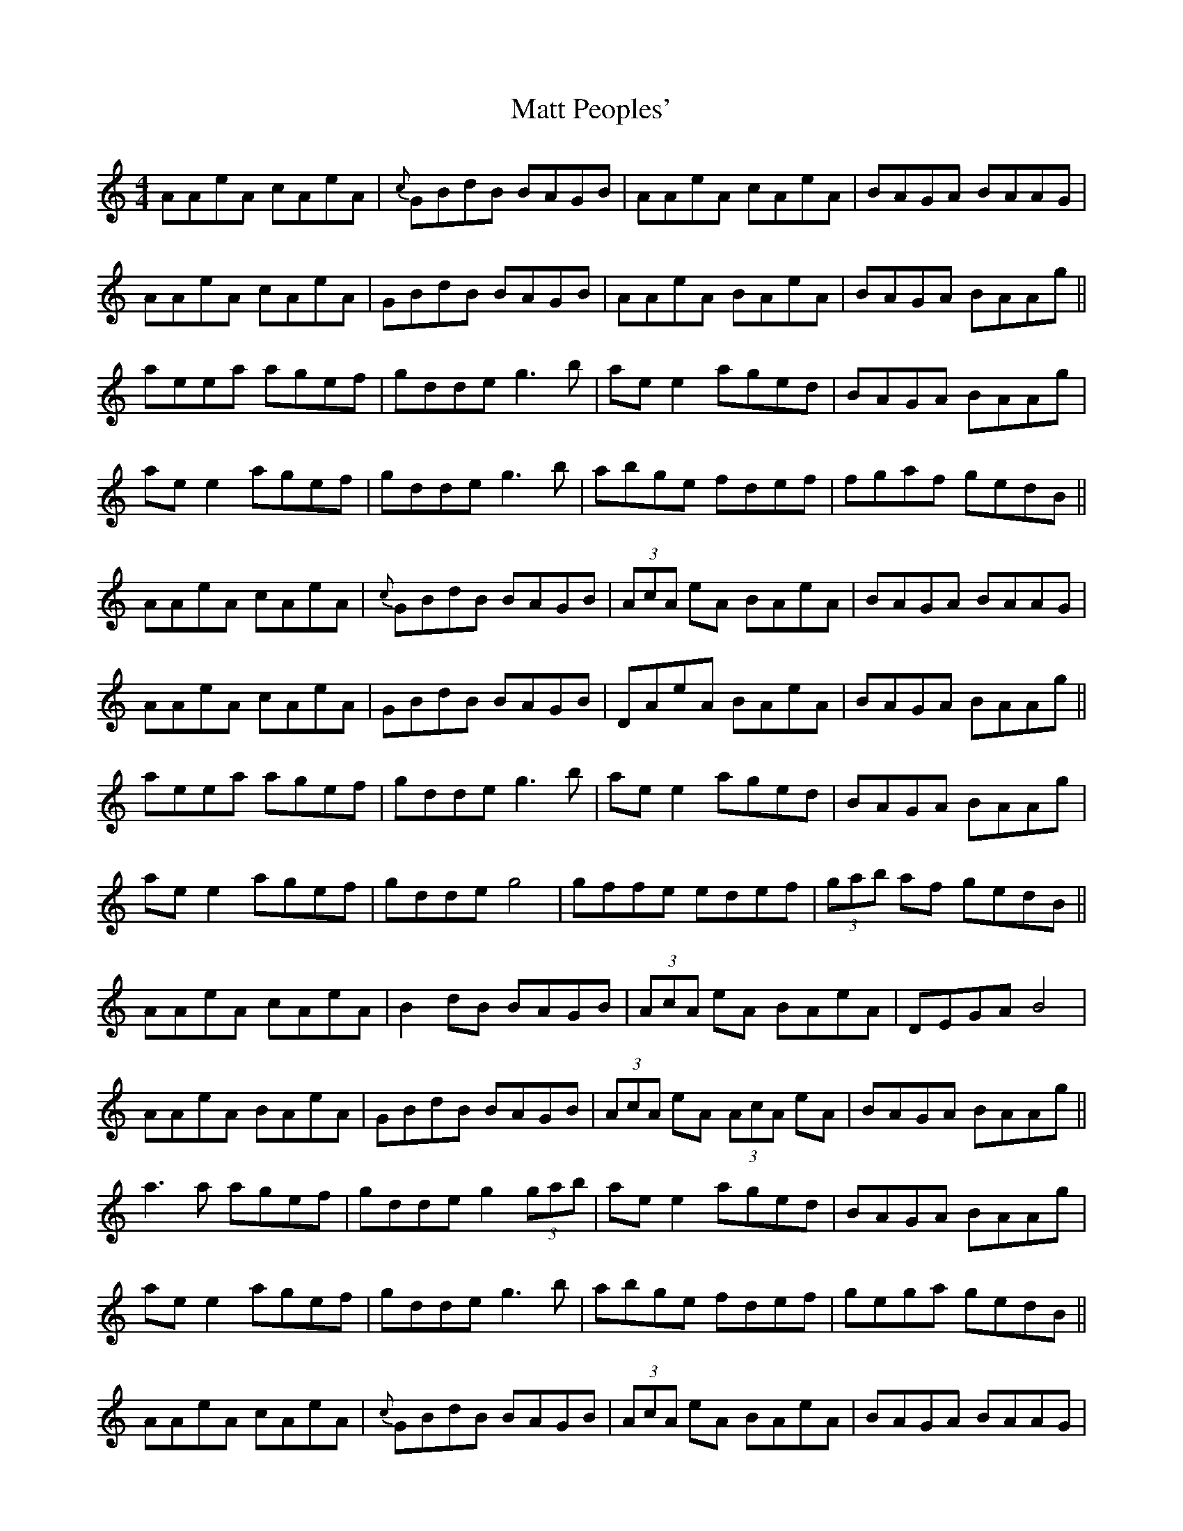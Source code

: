 X: 25890
T: Matt Peoples'
R: reel
M: 4/4
K: Aminor
AAeA cAeA|{c}GBdB BAGB|AAeA cAeA|BAGA BAAG|
AAeA cAeA|GBdB BAGB|AAeA BAeA|BAGA BAAg||
aeea agef|gdde g3b|ae e2 aged|BAGA BAAg|
ae e2 agef|gdde g3b|abge fdef|fgaf gedB||
AAeA cAeA|{c}GBdB BAGB|(3AcA eA BAeA|BAGA BAAG|
AAeA cAeA|GBdB BAGB|DAeA BAeA|BAGA BAAg||
aeea agef|gdde g3b|ae e2 aged|BAGA BAAg|
ae e2 agef|gdde g4|gffe edef|(3gab af gedB||
AAeA cAeA|B2 dB BAGB|(3AcA eA BAeA|DEGA B4|
AAeA BAeA|GBdB BAGB|(3AcA eA (3AcA eA|BAGA BAAg||
a3a agef|gdde g2 (3gab|ae e2 aged|BAGA BAAg|
ae e2 agef|gdde g3b|abge fdef|gega gedB||
AAeA cAeA|{c}GBdB BAGB|(3AcA eA BAeA|BAGA BAAG|
(3AcA eA (3AcA eA|(3AcA gA (3AcA gA|(3AcA eA (3AcA eA|BAGA BAAg||
a(a3 a)gef|gdde g3b|ae e2 aged|BAGA BAAg|
ae e2 agef|gdde g3b|affe edef|(3gab af gedB||

